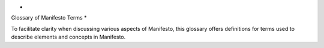 *
Glossary of Manifesto Terms
*

To facilitate clarity when discussing various aspects of Manifesto, this glossary offers definitions for terms used to describe elements and concepts in Manifesto.

.. glossary::
   :sorted:

    Admin Console
      	The administrative and site configuration in Manifesto is
        contained behind another password-protected portal located
      	at http://www.example.org/admin. The term *admin console*
      	is generically used to describe that section of the
      	website.

    Cache
       The *cache* is a data storage system for quickly retrieving
       information that might be time-intensive to recreate. For example,
       building a page listing your Board of Directors requires one or
       more database queries to retrieve the personanel listing,
       corresponding photos, etc. Since the listing is unlikely to change
       on a daily basis, it is considered safe to simply store the
       fully-assembled page for 24 hours, and avoid returning to the
       database every time the page is requested.

       There are, of course, rather complicated rules in place to
       help ensure that the "freshness" of the content is appropriately
       gauged -- a calendar listing needs more constant freshening than a
       privacy policy page. Manifesto is desgined to handle these
       situations effectively, always returning the most up-to-date
       content, but the cache may always be cleared manually without
       repercussion.

    Content Object
       This term is used to describe a specific instance of a
       *Content Type*. While "CalendarEvent" is a *content type,* the
       event "Lunch with Bono on January 12" is a *content object* -- a
       particular instance of a generic type. You can generally think of
       content objects as analogs to their real world counterparts: a
       book, an event, a user profile, an HTML page -- these are all
       various *content objects* you may find in Manifesto.

       There is no direct relationship between a "web page" and a
       "content object" -- a web page may display several content objects
       at once (a listing of upcoming events), or just one (a single blog
       post and nothing else).

    Content Type
    Class
       A specific collection of data properties ("title", "author",
       "body copy", "date of publication") is generically referred to as
       a *Content Type*. A PHP Class file in Manifesto usually defines
       the structure of a content type, enumerating its properties, and
       methods for maniulating it (display, edit, update, etc).

       Often referred to as simply a *class,* since the PHP class
       file is what describes the technical implementation of a content
       type. WordPress' "custom post types" would be individual content
       types in Manifesto.

    Controller
        Every module has a controller file, which handles the incoming
        request and properly routes code execution to the proper sequence.
        It is a standard component of the MVC (Model-View-Controller)
        paradigm common to many CMSes.

        Unlike most of Manifesto, controllers are purely functional
        programming, with a `switch` statement for handling the request,
        rather than the controller being an Object with methods handling
        the request. In Manifesto, the snippets of code for responding to
        a particular request are called "handers" for the sake of
        convenience.

    Editor Console
        The editorial management of content in Manifesto is contained
        behind a password-protected portal located at
        http://www.example.org/editor. The term *editor console* is
        generically used to describe that section of the website.

    Event
        Manifesto's code is filled with specific locations where
        outside code is permitted to interact or insinuate itself into the
        program execution. Those locations are called "Events" (sometimes
        referred to as "hooks"). For example, there is a "page_end" event
        that allows modules to add output to the end of the HTML page, and
        there is an "object_edit" event that allows modules to modify the
        editing interface for some kinds of content. cf. the Listener
        entry, which describes the code that responds to events.

    Handler
        An informal way to describe the fork responsible for
        responding to a particular function within a controller. For
        example, most modules have some code in the controller.inc file to
        execute whenever a page is displayed, and that code would be
        referred to as "the display handler."

    Icon
       When more than one image is associated with a content object, we may
       wish to select one of these images to be the official representative
       photo for the content. Such a selected photo is referred to as the
       `icon` of the content.

    Landing Page
       This usually refers to the top-level page of a particular section of
       your website, e.g. the page you arrive at when you click on "News"
       might be referred to as the "News landing page."

    Listener
       A Listener is a bit of code designed to respond when a particular
       event is triggered. For example, when the "page_end" event is
       triggered, the jQuery module has a listener that will output the code
       necessary to load jQuery at the end of the page.

    Listing Page
       This expression is used to describe the common page which displays a
       simple list of all the available objects in a particular module. On
       the back end, it is the default format for presenting existing
       content for editing. On the front end, this phrase might refer to
       e.g. the page that displays your staff directory or list of
       locations. For sections of the website without much textual content,
       the "listing page" might also be called a "landing page."

    ManifestoObject
       The base class from which Manifesto content types descend. It defines
       the basic properties of all content types, such as ID, creation date,
       associated media, deleted status, etc. Roughly corresponds to the
       generic "node" in Drupal.
      
    Module
        Manifesto organizes groups of content types and functionality into
        collections called *modules.* For example, if you decide "I want to
        have a calendar on my website," you are really asking for a
        collection of things:

        * A CalendarEvent class
        * An EventLocation class
        * Forms that allow you to edit event and location objects
        * A set of templates that can display listings, details, and other views of the information

        This collecton of class files and acoompanying scripts is
        referred to as a module, and such modules form the basis of a
        Manifesto website.

        Modules in Manifesto are designed to be self-contained, with their
        own class definitons, their own scripts, images, and stylesheets.
        Modules can be enabled and disabled on a case-by-case basis, and a
        well-designed module can be turned on and off without affecting any
        other aspects of the site.

    Oracle
        The class of Manifesto objects responsible for querying the
        appropriate tables in the database. There is a base Oracle class that
        contains all of the methods needed to build and execute a SQL query,
        and most content types define their own class of Oracle configured to
        their specific needs.

        So, for example, the BlogEntryOracle inherits the functionality of
        the Oracle class, but is pre-configured to query the `blog_entries`
        table, and to return results in reverse chronological order.

   Shortname
        The `shortname` field is a common property of many types of content
        in Manifesto. Basically, the `shortname` is an abbreviated,
        URL-friendly version of the normal identifier for the content (like
        `title`). In order to allow Manifesto to build programmatic URLs for
        content, you may often be asked to provide a `shortname` for your
        content. In most cases, Manifesto will try to intelligently offer a
        suggested shortname for you, based on the title or other identifier
        in your content.

        The most important thing to remember is that it needs to be URL safe.
        No spaces or strange punctuation. Dashed are usually used to separate
        words, but most other punctuation is removed.